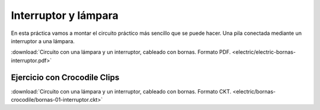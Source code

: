 ﻿
.. _bornas-interruptor:

Interruptor y lámpara
=====================

.. image:: electric/_images/electric-bornas-interruptor.png
     :width: 290px
     :target: ../_downloads/electric-bornas-interruptor.pdf

En esta práctica vamos a montar el circuito práctico más sencillo
que se puede hacer. Una pila conectada mediante un interruptor a
una lámpara.

:download:`Circuito con una lámpara y un interruptor,
cableado con bornas. Formato PDF.
<electric/electric-bornas-interruptor.pdf>`
   

Ejercicio con Crocodile Clips
-----------------------------
:download:`Circuito con una lámpara y un interruptor,
cableado con bornas. Formato CKT.
<electric/bornas-crocodile/bornas-01-interruptor.ckt>`